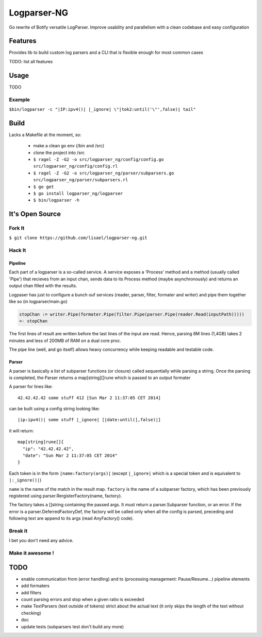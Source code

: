 ============
Logparser-NG
============

Go rewrite of Botify versatile LogParser. Improve usability and parallelism
with a clean codebase and easy configuration

Features
========

Provides lib to build custom log parsers and a CLI that is flexible enough
for most common cases

TODO: list all features

Usage
=====

TODO

Example
+++++++

``$bin/logparser -c "|IP:ipv4()| |_ignore| \"|tok2:until('\"',false)| tail"``

Build
=====

Lacks a Makefile at the moment, so:

  - make a clean go env (/bin and /src)

  - clone the project into /src

  - ``$ ragel -Z -G2 -o src/logparser_ng/config/config.go src/logparser_ng/config/config.rl``
  
  - ``$ ragel -Z -G2 -o src/logparser_ng/parser/subparsers.go src/logparser_ng/parser/subparsers.rl``
  
  - ``$ go get``

  - ``$ go install logparser_ng/logparser``

  - ``$ bin/logparser -h``

It's Open Source
================

Fork It
+++++++

``$ git clone https://github.com/lisael/logparser-ng.git``

Hack It
+++++++

Pipeline
--------

Each part of a logparser is a so-called service. A service exposes a 'Process'
method and a method (usually called 'Pipe') that recieves from an input chan,
sends data to its Process method (maybe asynchronously) and returns an output
chan filled with the results.

Logpaser has just to configure a bunch ouf services (reader, parser, filter, 
formater and writer) and pipe them together like so (in logparser/main.go)

.. code-block:: go

  stopChan := writer.Pipe(formater.Pipe(filter.Pipe(parser.Pipe(reader.Read(inputPath)))))
  <- stopChan


The first lines of result are written before the last lines of the input are
read. Hence, parsing 8M lines (1,4GB) takes 2 minutes and less of 200MB of RAM
on a dual core proc.

The pipe line (well, and go itself) allows heavy concurrency while keeping
readable and testable code.

Parser
------

A parser is basically a list of subparser functions (or closure) called
sequentially while parsing a string. Once the parsing is completed, the
Parser returns a map[string][]rune which is passed to an output formater

A parser for lines like::

  42.42.42.42 some stuff 412 [Sun Mar 2 11:37:05 CET 2014]

can be built using a config string looking like::

  |ip:ipv4()| some stuff |_ignore| [|date:until(],false)|]
  
it will return::

  map[string]rune[]{
    "ip": "42.42.42.42",
    "date": "Sun Mar 2 11:37:05 CET 2014"
  }

Each token is in the form ``|name:factory(args)|`` (except ``|_ignore|`` which
is a special token and is equivalent to ``|:_ignore()|``)

``name`` is the name of the match in the result map. ``factory`` is the name of
a subparser factory, which has been previously registered using
parser.RergisterFactory(name, factory).

The factory takes a []string containing the passed args. It must return a
parser.Subparser function, or an error. If the error is a
parser.DeferredFactoryDef, the factory will be called only when all the config
is parsed, preceding and following text are append to its args (read
AnyFactory() code).

Break it
++++++++

I bet you don't need any advice.

Make it awesome !
+++++++++++++++++

TODO
====

- enable communication from (error handling) and to (processing management:
  Pause/Resume...) pipeline elements
  
- add formaters

- add filters

- count parsing errors and stop when a given ratio is exceeded

- make TextParsers (text outside of tokens) strict about the actual text
  (it only skips the length of the text without checking)

- doc

- update tests (subparsers test don't build any more)
